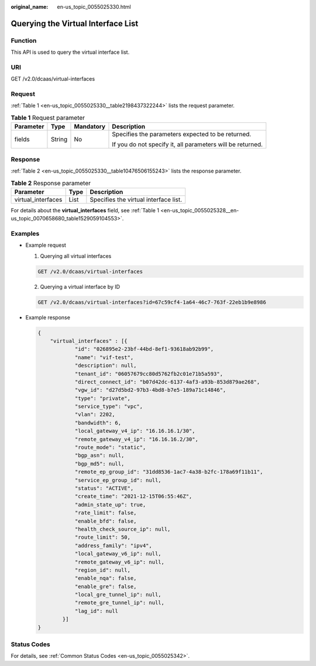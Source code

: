 :original_name: en-us_topic_0055025330.html

.. _en-us_topic_0055025330:

Querying the Virtual Interface List
===================================

Function
--------

This API is used to query the virtual interface list.

URI
---

GET /v2.0/dcaas/virtual-interfaces

.. _en-us_topic_0055025330__section64582388:

Request
-------

:ref:`Table 1 <en-us_topic_0055025330__table2198437322244>` lists the request parameter.

.. _en-us_topic_0055025330__table2198437322244:

.. table:: **Table 1** Request parameter

   +-----------------+-----------------+-----------------+------------------------------------------------------------+
   | Parameter       | Type            | Mandatory       | Description                                                |
   +=================+=================+=================+============================================================+
   | fields          | String          | No              | Specifies the parameters expected to be returned.          |
   |                 |                 |                 |                                                            |
   |                 |                 |                 | If you do not specify it, all parameters will be returned. |
   +-----------------+-----------------+-----------------+------------------------------------------------------------+

.. _en-us_topic_0055025330__section44370581:

Response
--------

:ref:`Table 2 <en-us_topic_0055025330__table10476506155243>` lists the response parameter.

.. _en-us_topic_0055025330__table10476506155243:

.. table:: **Table 2** Response parameter

   ================== ==== =====================================
   Parameter          Type Description
   ================== ==== =====================================
   virtual_interfaces List Specifies the virtual interface list.
   ================== ==== =====================================

For details about the **virtual_interfaces** field, see :ref:`Table 1 <en-us_topic_0055025328__en-us_topic_0070658680_table1529059104553>`.

.. _en-us_topic_0055025330__section63790914:

Examples
--------

-  Example request

   #. Querying all virtual interfaces

   .. code-block:: text

      GET /v2.0/dcaas/virtual-interfaces

   2. Querying a virtual interface by ID

   .. code-block:: text

      GET /v2.0/dcaas/virtual-interfaces?id=67c59cf4-1a64-46c7-763f-22eb1b9e8986

-  Example response

   .. code-block::

      {
          "virtual_interfaces" : [{
                  "id": "026895e2-23bf-44bd-8ef1-93618ab92b99",
                  "name": "vif-test",
                  "description": null,
                  "tenant_id": "06057679cc80d5762fb2c01e71b5a593",
                  "direct_connect_id": "b07d42dc-6137-4af3-a93b-853d879ae268",
                  "vgw_id": "d27d5bd2-97b3-4bd8-b7e5-189a71c14846",
                  "type": "private",
                  "service_type": "vpc",
                  "vlan": 2202,
                  "bandwidth": 6,
                  "local_gateway_v4_ip": "16.16.16.1/30",
                  "remote_gateway_v4_ip": "16.16.16.2/30",
                  "route_mode": "static",
                  "bgp_asn": null,
                  "bgp_md5": null,
                  "remote_ep_group_id": "31dd8536-1ac7-4a38-b2fc-178a69f11b11",
                  "service_ep_group_id": null,
                  "status": "ACTIVE",
                  "create_time": "2021-12-15T06:55:46Z",
                  "admin_state_up": true,
                  "rate_limit": false,
                  "enable_bfd": false,
                  "health_check_source_ip": null,
                  "route_limit": 50,
                  "address_family": "ipv4",
                  "local_gateway_v6_ip": null,
                  "remote_gateway_v6_ip": null,
                  "region_id": null,
                  "enable_nqa": false,
                  "enable_gre": false,
                  "local_gre_tunnel_ip": null,
                  "remote_gre_tunnel_ip": null,
                  "lag_id": null
              }]
      }

Status Codes
------------

For details, see :ref:`Common Status Codes <en-us_topic_0055025342>`.
